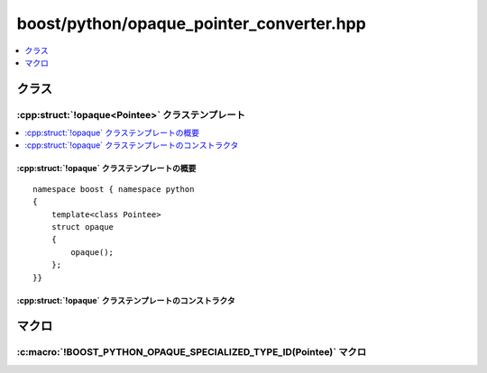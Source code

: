 boost/python/opaque_pointer_converter.hpp
=========================================

.. contents::
   :depth: 1
   :local:


.. _v2.opaque.classes:

クラス
------

.. _v2.opaque.opaque-spec:

:cpp:struct:`!opaque<Pointee>` クラステンプレート
^^^^^^^^^^^^^^^^^^^^^^^^^^^^^^^^^^^^^^^^^^^^^^^^^

.. contents::
   :depth: 1
   :local:

.. cpp:struct:: template<class Pointee> opaque

   :cpp:struct:`!opaque<>` は、自身を Python オブジェクトと未定義型へのポインタの双方向変換器として登録する。


.. cpp:namespace-push:: opaque


.. _v2.opaque.opaque-spec-synopsis:

:cpp:struct:`!opaque` クラステンプレートの概要
~~~~~~~~~~~~~~~~~~~~~~~~~~~~~~~~~~~~~~~~~~~~~~

::

   namespace boost { namespace python
   {
       template<class Pointee>
       struct opaque
       {
           opaque();
       };
   }}

.. _v2.opaque.opaque-spec-ctors:

:cpp:struct:`!opaque` クラステンプレートのコンストラクタ
~~~~~~~~~~~~~~~~~~~~~~~~~~~~~~~~~~~~~~~~~~~~~~~~~~~~~~~~

.. cpp:function:: opaque()

   :効果: * Python オブジェクトから不透明なポインタへの :cpp:struct:`lvalue_from_pytype` 変換器としてインスタンスを登録する。作成される Python オブジェクトは、ラップする不透明なポインタが指す型の後ろに配置される。
          * 不透明なポインタから Python オブジェクトへの :cpp:struct:`to_python_converter` としてインスタンスを登録する。

          他のモジュールで登録されたインスタンスが既にある場合は、多重登録の警告を避けるため、このインスタンスは登録を再試行することはない。

   .. note:: 通常、このクラスのインスタンスは各 :cpp:type:`!Pointee` につき 1 つだけ作成する。


.. cpp:namespace-pop::


.. _v2.opaque.macros:

マクロ
------

.. _v2.opaque.BOOST_PYTHON_OPAQUE_SPECIALIZED_TYPE_ID-spec:

:c:macro:`!BOOST_PYTHON_OPAQUE_SPECIALIZED_TYPE_ID(Pointee)` マクロ
^^^^^^^^^^^^^^^^^^^^^^^^^^^^^^^^^^^^^^^^^^^^^^^^^^^^^^^^^^^^^^^^^^^

.. c:macro:: BOOST_PYTHON_OPAQUE_SPECIALIZED_TYPE_ID(Pointee)

   このマクロは、不完全型であるためインスタンス化が不可能な :cpp:func:`type_id` 関数の特殊化を定義するのに使用しなければならない。

   .. note:: 不透明な変換器を使用する各翻訳単位でこのマクロを呼び出さなければならない。


.. _v2.opaque.seealso:

.. seealso::
   :cpp:struct:`return_opaque_pointer`
